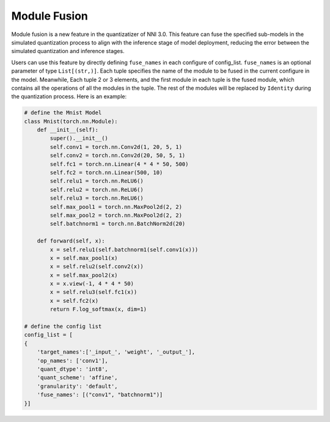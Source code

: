 Module Fusion
=============

Module fusion is a new feature in the quantizatizer of NNI 3.0. This feature can fuse the specified
sub-models in the simulated quantization process to align with the inference stage of model deployment, 
reducing the error between the simulated quantization and inference stages.

Users can use this feature by directly defining ``fuse_names`` in each configure of config_list.
``fuse_names`` is an optional parameter of type ``List[(str,)]``. Each tuple specifies the name of the module 
to be fused in the current configure in the model. Meanwhile, Each tuple 2 or 3 elements, and the first module 
in each tuple is the fused module, which contains all the operations of all the modules in the tuple. 
The rest of the modules will be replaced by ``Identity`` during the quantization process. Here is an example:

.. code-block:: python

    # define the Mnist Model
    class Mnist(torch.nn.Module):
        def __init__(self):
            super().__init__()
            self.conv1 = torch.nn.Conv2d(1, 20, 5, 1)
            self.conv2 = torch.nn.Conv2d(20, 50, 5, 1)
            self.fc1 = torch.nn.Linear(4 * 4 * 50, 500)
            self.fc2 = torch.nn.Linear(500, 10)
            self.relu1 = torch.nn.ReLU6()
            self.relu2 = torch.nn.ReLU6()
            self.relu3 = torch.nn.ReLU6()
            self.max_pool1 = torch.nn.MaxPool2d(2, 2)
            self.max_pool2 = torch.nn.MaxPool2d(2, 2)
            self.batchnorm1 = torch.nn.BatchNorm2d(20)

        def forward(self, x):
            x = self.relu1(self.batchnorm1(self.conv1(x)))
            x = self.max_pool1(x)
            x = self.relu2(self.conv2(x))
            x = self.max_pool2(x)
            x = x.view(-1, 4 * 4 * 50)
            x = self.relu3(self.fc1(x))
            x = self.fc2(x)
            return F.log_softmax(x, dim=1)
    
    # define the config list
    config_list = [
    {
        'target_names':['_input_', 'weight', '_output_'],
        'op_names': ['conv1'],
        'quant_dtype': 'int8',
        'quant_scheme': 'affine',
        'granularity': 'default',
        'fuse_names': [("conv1", "batchnorm1")]
    }]


    